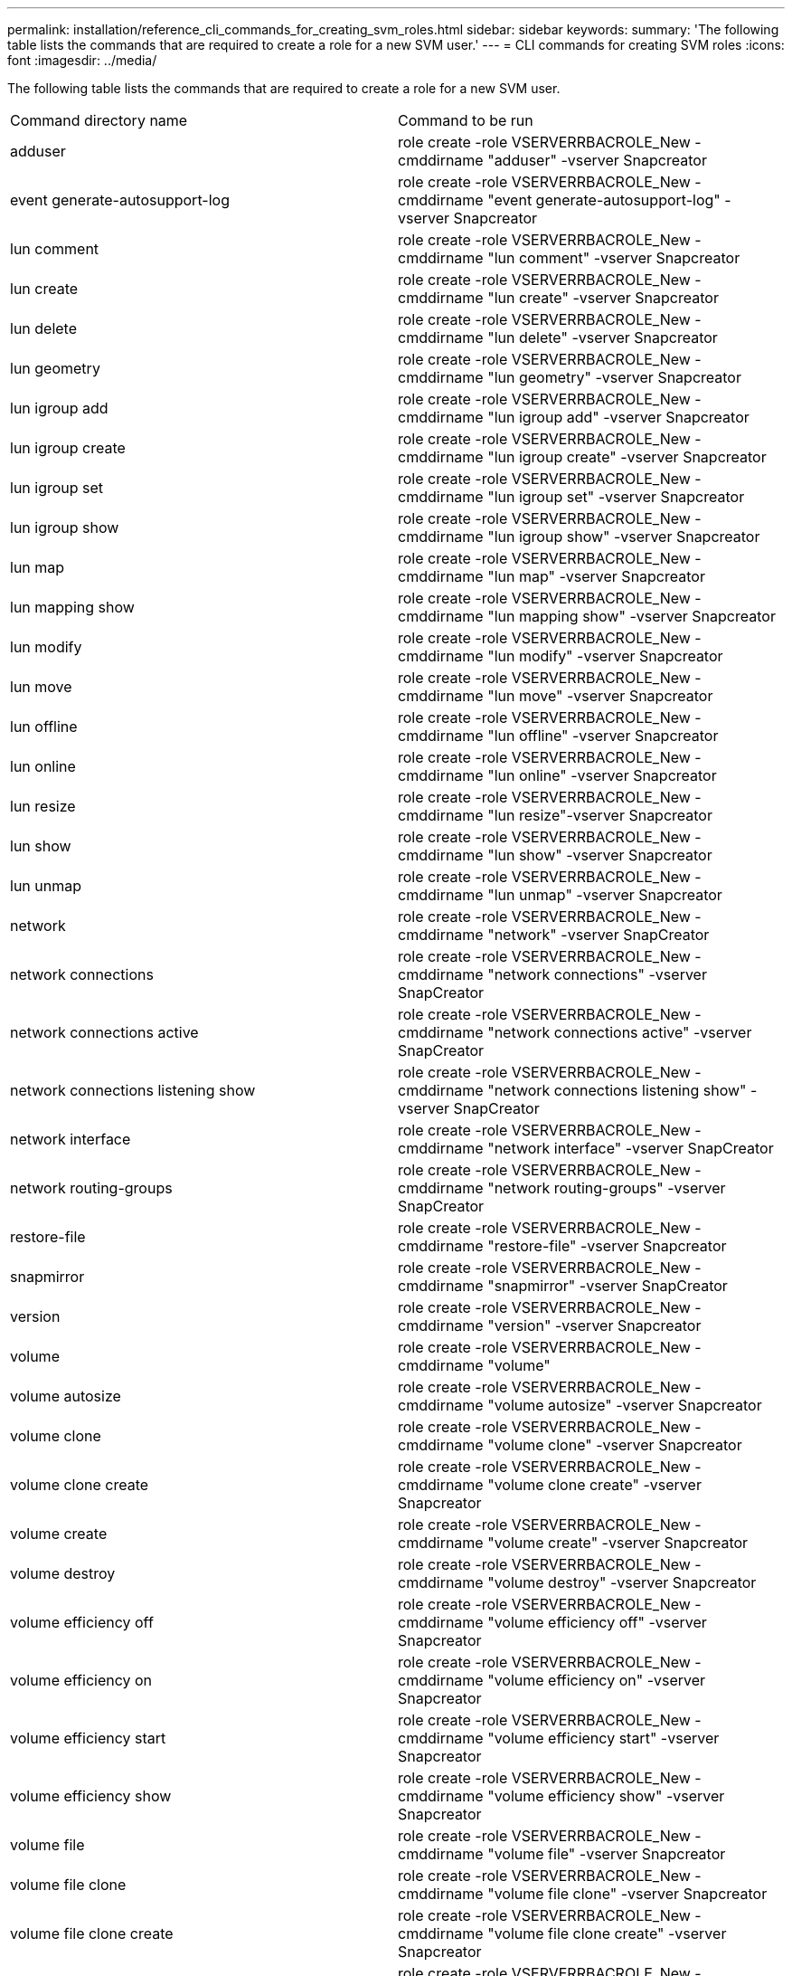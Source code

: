 ---
permalink: installation/reference_cli_commands_for_creating_svm_roles.html
sidebar: sidebar
keywords: 
summary: 'The following table lists the commands that are required to create a role for a new SVM user.'
---
= CLI commands for creating SVM roles
:icons: font
:imagesdir: ../media/

[.lead]
The following table lists the commands that are required to create a role for a new SVM user.

|===
| Command directory name| Command to be run
a|
adduser
a|
role create -role VSERVERRBACROLE_New -cmddirname "adduser" -vserver Snapcreator
a|
event generate-autosupport-log
a|
role create -role VSERVERRBACROLE_New -cmddirname "event generate-autosupport-log" -vserver Snapcreator
a|
lun comment
a|
role create -role VSERVERRBACROLE_New -cmddirname "lun comment" -vserver Snapcreator
a|
lun create
a|
role create -role VSERVERRBACROLE_New -cmddirname "lun create" -vserver Snapcreator
a|
lun delete
a|
role create -role VSERVERRBACROLE_New -cmddirname "lun delete" -vserver Snapcreator
a|
lun geometry
a|
role create -role VSERVERRBACROLE_New -cmddirname "lun geometry" -vserver Snapcreator
a|
lun igroup add
a|
role create -role VSERVERRBACROLE_New -cmddirname "lun igroup add" -vserver Snapcreator
a|
lun igroup create
a|
role create -role VSERVERRBACROLE_New -cmddirname "lun igroup create" -vserver Snapcreator
a|
lun igroup set
a|
role create -role VSERVERRBACROLE_New -cmddirname "lun igroup set" -vserver Snapcreator
a|
lun igroup show
a|
role create -role VSERVERRBACROLE_New -cmddirname "lun igroup show" -vserver Snapcreator
a|
lun map
a|
role create -role VSERVERRBACROLE_New -cmddirname "lun map" -vserver Snapcreator
a|
lun mapping show
a|
role create -role VSERVERRBACROLE_New -cmddirname "lun mapping show" -vserver Snapcreator
a|
lun modify
a|
role create -role VSERVERRBACROLE_New -cmddirname "lun modify" -vserver Snapcreator
a|
lun move
a|
role create -role VSERVERRBACROLE_New -cmddirname "lun move" -vserver Snapcreator
a|
lun offline
a|
role create -role VSERVERRBACROLE_New -cmddirname "lun offline" -vserver Snapcreator
a|
lun online
a|
role create -role VSERVERRBACROLE_New -cmddirname "lun online" -vserver Snapcreator
a|
lun resize
a|
role create -role VSERVERRBACROLE_New -cmddirname "lun resize"-vserver Snapcreator
a|
lun show
a|
role create -role VSERVERRBACROLE_New -cmddirname "lun show" -vserver Snapcreator
a|
lun unmap
a|
role create -role VSERVERRBACROLE_New -cmddirname "lun unmap" -vserver Snapcreator
a|
network
a|
role create -role VSERVERRBACROLE_New -cmddirname "network" -vserver SnapCreator
a|
network connections
a|
role create -role VSERVERRBACROLE_New -cmddirname "network connections" -vserver SnapCreator
a|
network connections active
a|
role create -role VSERVERRBACROLE_New -cmddirname "network connections active" -vserver SnapCreator
a|
network connections listening show
a|
role create -role VSERVERRBACROLE_New -cmddirname "network connections listening show" -vserver SnapCreator
a|
network interface
a|
role create -role VSERVERRBACROLE_New -cmddirname "network interface" -vserver SnapCreator
a|
network routing-groups
a|
role create -role VSERVERRBACROLE_New -cmddirname "network routing-groups" -vserver SnapCreator
a|
restore-file
a|
role create -role VSERVERRBACROLE_New -cmddirname "restore-file" -vserver Snapcreator
a|
snapmirror
a|
role create -role VSERVERRBACROLE_New -cmddirname "snapmirror" -vserver SnapCreator
a|
version
a|
role create -role VSERVERRBACROLE_New -cmddirname "version" -vserver Snapcreator
a|
volume
a|
role create -role VSERVERRBACROLE_New -cmddirname "volume"
a|
volume autosize
a|
role create -role VSERVERRBACROLE_New -cmddirname "volume autosize" -vserver Snapcreator
a|
volume clone
a|
role create -role VSERVERRBACROLE_New -cmddirname "volume clone" -vserver Snapcreator
a|
volume clone create
a|
role create -role VSERVERRBACROLE_New -cmddirname "volume clone create" -vserver Snapcreator
a|
volume create
a|
role create -role VSERVERRBACROLE_New -cmddirname "volume create" -vserver Snapcreator
a|
volume destroy
a|
role create -role VSERVERRBACROLE_New -cmddirname "volume destroy" -vserver Snapcreator
a|
volume efficiency off
a|
role create -role VSERVERRBACROLE_New -cmddirname "volume efficiency off" -vserver Snapcreator
a|
volume efficiency on
a|
role create -role VSERVERRBACROLE_New -cmddirname "volume efficiency on" -vserver Snapcreator
a|
volume efficiency start
a|
role create -role VSERVERRBACROLE_New -cmddirname "volume efficiency start" -vserver Snapcreator
a|
volume efficiency show
a|
role create -role VSERVERRBACROLE_New -cmddirname "volume efficiency show" -vserver Snapcreator
a|
volume file
a|
role create -role VSERVERRBACROLE_New -cmddirname "volume file" -vserver Snapcreator
a|
volume file clone
a|
role create -role VSERVERRBACROLE_New -cmddirname "volume file clone" -vserver Snapcreator
a|
volume file clone create
a|
role create -role VSERVERRBACROLE_New -cmddirname "volume file clone create" -vserver Snapcreator
a|
volume modify
a|
role create -role VSERVERRBACROLE_New -cmddirname "volume modify" -vserver Snapcreator
a|
volume mount
a|
role create -role VSERVERRBACROLE_New -cmddirname "volume mount" -vserver Snapcreator
a|
volume offline
a|
role create -role VSERVERRBACROLE_New -cmddirname "volume offline" -vserver Snapcreator
a|
volume show
a|
role create -role VSERVERRBACROLE_New -cmddirname "volume show" -vserver Snapcreator
a|
volume size
a|
role create -role VSERVERRBACROLE_New -cmddirname "volume size" -vserver Snapcreator
a|
volume snapshot create
a|
role create -role VSERVERRBACROLE_New -cmddirname "volume snapshot create" -vserver Snapcreator
a|
volume snapshot delete
a|
role create -role VSERVERRBACROLE_New -cmddirname "volume snapshot delete" -vserver Snapcreator
a|
volume snapshot restore
a|
role create -role VSERVERRBACROLE_New -cmddirname "volume snapshot restore" -vserver Snapcreator
a|
volume unmount
a|
role create -role VSERVERRBACROLE_New -cmddirname "volume unmount" -vserver Snapcreator
a|
vserver export-policy rule show
a|
role create -role VSERVERRBACROLE_New -cmddirname "vserver export-policy rule show" -vserver Snapcreator
a|
vserver export-policy show
a|
role create -role VSERVERRBACROLE_New -cmddirname "vserver export-policy show" -vserver Snapcreator
a|
vserver fcp
a|
role create -role VSERVERRBACROLE_New -cmddirname "vserver fcp" -vserver Snapcreator
a|
vserver fcp initiator show
a|
role create -role VSERVERRBACROLE_New -cmddirname "vserver fcp initiator show" -vserver Snapcreator
a|
vserver fcp show
a|
role create -role VSERVERRBACROLE_New -cmddirname "vserver fcp show" -vserver Snapcreator
a|
vserver fcp status
a|
role create -role VSERVERRBACROLE_New -cmddirname "vserver fcp status" -vserver Snapcreator
a|
vserver iscsi
a|
role create -role VSERVERRBACROLE_New -cmddirname "vserver iscsi" -vserver Snapcreator
a|
vserver iscsi connection show
a|
role create -role VSERVERRBACROLE_New -cmddirname "vserver iscsi connection show" -vserver Snapcreator
a|
vserver iscsi interface accesslist add
a|
role create -role VSERVERRBACROLE_New -cmddirname "vserver iscsi interface accesslist add" -vserver Snapcreator
a|
vserver iscsi interface accesslist show
a|
role create -role VSERVERRBACROLE_New -cmddirname "vserver iscsi interface accesslist show" -vserver Snapcreator
a|
vserver iscsi isns query
a|
role create -role VSERVERRBACROLE_New -cmddirname "vserver iscsi isns query" -vserver Snapcreator
a|
vserver iscsi nodename
a|
role create -role VSERVERRBACROLE_New -cmddirname "vserver iscsi nodename" -vserver Snapcreator
a|
vserver iscsi session show
a|
role create -role VSERVERRBACROLE_New -cmddirname "vserver iscsi session show" -vserver Snapcreator
a|
vserver iscsi show
a|
role create -role VSERVERRBACROLE_New -cmddirname "vserver iscsi show" -vserver Snapcreator
a|
vserver iscsi status
a|
role create -role VSERVERRBACROLE_New -cmddirname "vserver iscsi status" -vserver Snapcreator
a|
vserver nfs
a|
role create -role VSERVERRBACROLE_New -cmddirname "vserver nfs" -vserver Snapcreator
a|
vserver nfs status
a|
role create -role VSERVERRBACROLE_New -cmddirname "vserver nfs status" -vserver Snapcreator
a|
vserver services dns hosts show
a|
role create -role VSERVERRBACROLE_New -cmddirname "vserver services name-service dns hosts show" -vserver SnapCreator
a|
vserver services unix-group create
a|
role create -role VSERVERRBACROLE_New -cmddirname "vserver services name-service unix-group create" -vserver Snapcreator
a|
vserver services unix-group show
a|
role create -role VSERVERRBACROLE_New -cmddirname "vserver services name-service unix-group show" -vserver Snapcreator
a|
vserver services unix-user create
a|
role create -role VSERVERRBACROLE_New -cmddirname "vserver services name-service unix-user create" -vserver Snapcreator
a|
vserver services unix-user show
a|
role create -role VSERVERRBACROLE_New -cmddirname "vserver services name-service unix-user show" -vserver Snapcreator
|===
